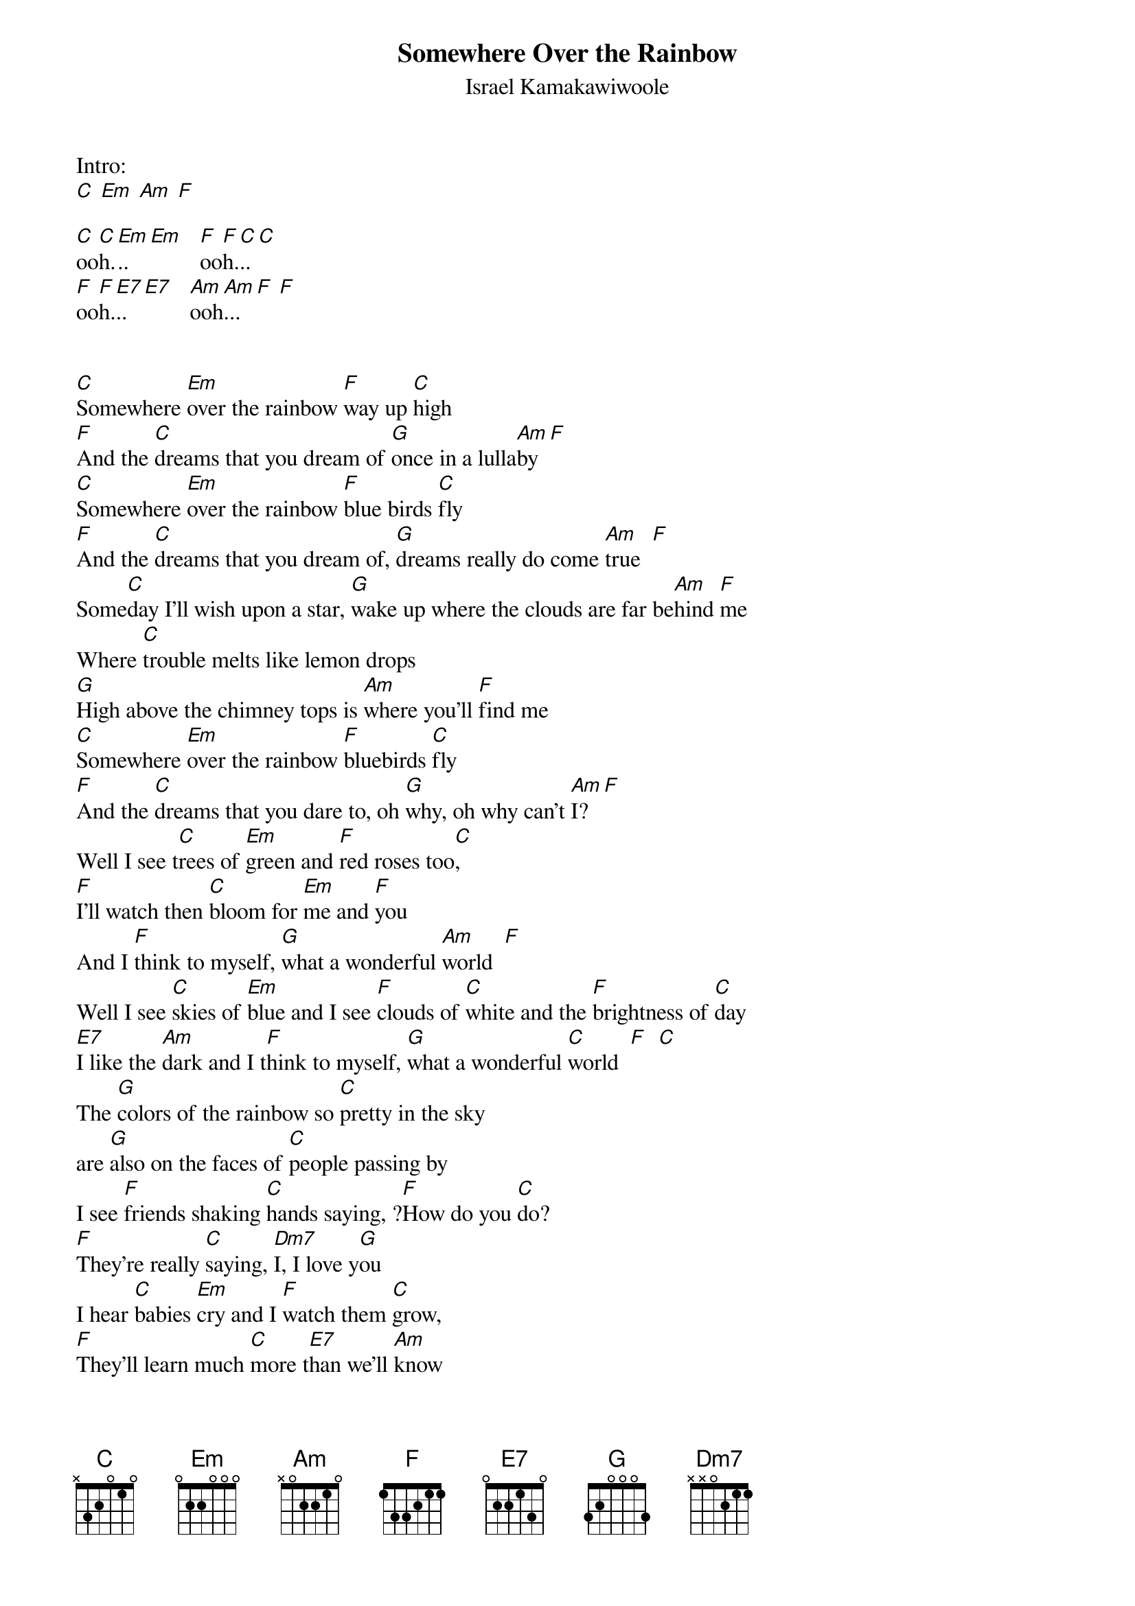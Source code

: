 {t:Somewhere Over the Rainbow}
{st:Israel Kamakawiwoole}

Intro:
[C] [Em] [Am] [F]

[C]oo[C]h.[Em]..[Em]   [F]oo[F]h.[C]..[C]
[F]oo[F]h.[E7]..[E7]   [Am]ooh[Am]...[F] [F]


[C]Somewhere [Em]over the rainbow [F]way up [C]high
[F]And the [C]dreams that you dream of [G]once in a lulla[Am]by  [F]
[C]Somewhere [Em]over the rainbow [F]blue birds [C]fly
[F]And the [C]dreams that you dream of, [G]dreams really do come [Am]true  [F]
Some[C]day I'll wish upon a star, [G]wake up where the clouds are far be[Am]hind [F]me
Where [C]trouble melts like lemon drops
[G]High above the chimney tops is [Am]where you'll [F]find me
[C]Somewhere [Em]over the rainbow [F]bluebirds [C]fly
[F]And the [C]dreams that you dare to, oh [G]why, oh why can't [Am]I?  [F]
Well I see t[C]rees of [Em]green and [F]red roses too[C],
[F]I'll watch then [C]bloom for [Em]me and [F]you
And I [F]think to myself, [G]what a wonderful [Am]world  [F]
Well I see [C]skies of [Em]blue and I see [F]clouds of [C]white and the [F]brightness of [C]day
[E7]I like the [Am]dark and I t[F]hink to myself, [G]what a wonderful [C]world  [F]  [C]
The [G]colors of the rainbow so [C]pretty in the sky
are [G]also on the faces of [C]people passing by
I see [F]friends shaking [C]hands saying, ?[F]How do you [C]do?
[F]They're really [C]saying, [Dm7]I, I love y[G]ou
I hear [C]babies [Em]cry and I [F]watch them [C]grow,
[F]They'll learn much [C]more t[E7]han we'll [Am]know
And I [F]think to myself, [G]what a wonderful [Am]world
[C]Someday I'll wish upon a [G]star, wake up where the clouds are [Am]far be[F]hind me
Where t[C]rouble melts like lemon drops
[G]High above the chimney tops is [Am]where you'll [F]find me
[C]Somewhere [Em]over the rainbow [F]way up [C]high
[F]And the [C]dreams that you dare to, oh [G]why, oh why can't [Am]I?  [F]
